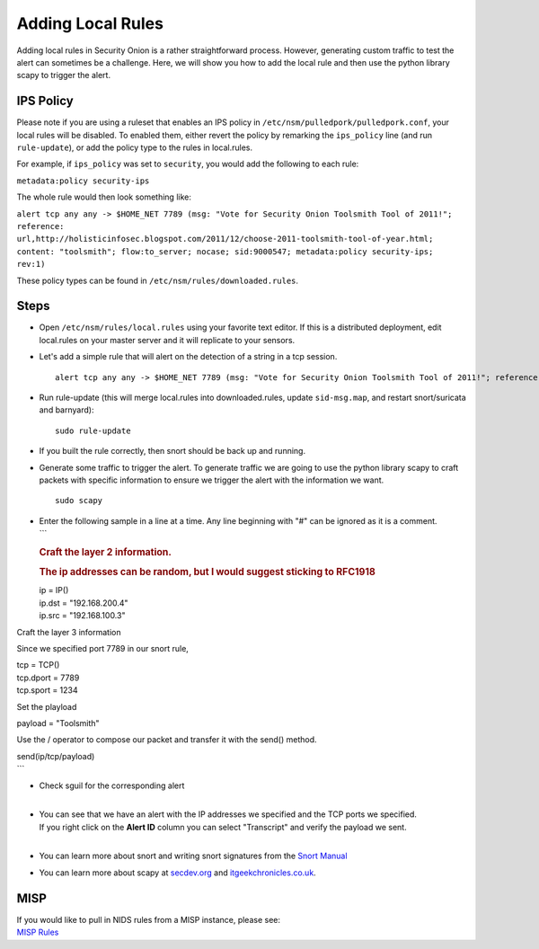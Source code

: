 Adding Local Rules
==================

Adding local rules in Security Onion is a rather straightforward
process. However, generating custom traffic to test the alert can
sometimes be a challenge. Here, we will show you how to add the local
rule and then use the python library scapy to trigger the alert.

IPS Policy
----------

Please note if you are using a ruleset that enables an IPS policy in
``/etc/nsm/pulledpork/pulledpork.conf``, your local rules will be
disabled. To enabled them, either revert the policy by remarking the
``ips_policy`` line (and run ``rule-update``), or add the policy type to
the rules in local.rules.

For example, if ``ips_policy`` was set to ``security``, you would add
the following to each rule:

``metadata:policy security-ips``

The whole rule would then look something like:

``alert tcp any any -> $HOME_NET 7789 (msg: "Vote for Security Onion Toolsmith Tool of 2011!"; reference: url,http://holisticinfosec.blogspot.com/2011/12/choose-2011-toolsmith-tool-of-year.html; content: "toolsmith"; flow:to_server; nocase; sid:9000547; metadata:policy security-ips; rev:1)``

These policy types can be found in ``/etc/nsm/rules/downloaded.rules``.

Steps
-----

-  Open ``/etc/nsm/rules/local.rules`` using your favorite text editor.
   If this is a distributed deployment, edit local.rules on your master
   server and it will replicate to your sensors.
-  Let's add a simple rule that will alert on the detection of a string
   in a tcp session.

   ::

       alert tcp any any -> $HOME_NET 7789 (msg: "Vote for Security Onion Toolsmith Tool of 2011!"; reference: url,http://holisticinfosec.blogspot.com/2011/12/choose-2011-toolsmith-tool-of-year.html; content: "toolsmith"; flow:to_server; nocase; sid:9000547; rev:1)     

-  Run rule-update (this will merge local.rules into downloaded.rules,
   update ``sid-msg.map``, and restart snort/suricata and barnyard):

   ::

       sudo rule-update

-  If you built the rule correctly, then snort should be back up and
   running.
-  Generate some traffic to trigger the alert. To generate traffic we
   are going to use the python library scapy to craft packets with
   specific information to ensure we trigger the alert with the
   information we want.

   ::

       sudo scapy

-  | Enter the following sample in a line at a time. Any line beginning
     with "#" can be ignored as it is a comment.
   | \`\`\`

   .. rubric:: Craft the layer 2 information.
      :name: craft-the-layer-2-information.

   .. rubric:: The ip addresses can be random, but I would suggest
      sticking to RFC1918
      :name: the-ip-addresses-can-be-random-but-i-would-suggest-sticking-to-rfc1918

   | ip = IP()
   | ip.dst = "192.168.200.4"
   | ip.src = "192.168.100.3"

Craft the layer 3 information

Since we specified port 7789 in our snort rule,


| tcp = TCP()
| tcp.dport = 7789
| tcp.sport = 1234

Set the playload

payload = "Toolsmith"

Use the / operator to compose our packet and transfer it with the send() method.

| send(ip/tcp/payload)
| \`\`\`

-  | Check sguil for the corresponding alert
   | 

-  | You can see that we have an alert with the IP addresses we
     specified and the TCP ports we specified.
   | If you right click on the **Alert ID** column you can select
     "Transcript" and verify the payload we sent.
   | 

-  You can learn more about snort and writing snort signatures from the
   `Snort Manual <http://manual.snort.org/node26.html>`__
-  You can learn more about scapy at
   `secdev.org <http://www.secdev.org/projects/scapy/>`__ and
   `itgeekchronicles.co.uk <http://itgeekchronicles.co.uk/2012/05/31/scapy-guide-the-release/>`__.

MISP
----

| If you would like to pull in NIDS rules from a MISP instance, please
  see:
| `MISP
  Rules <https://github.com/Security-Onion-Solutions/security-onion/wiki/MISP>`__
